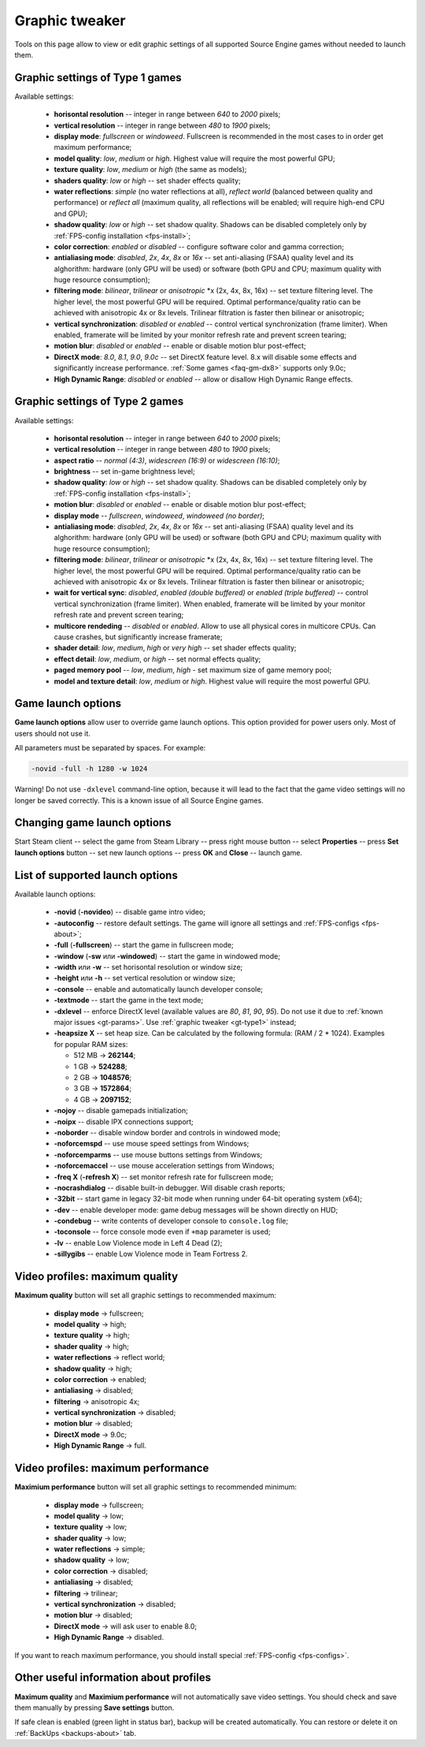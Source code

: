 .. This file is a part of SRC Repair project. For more information
.. visit official site: https://www.easycoding.org/projects/srcrepair
..
.. Copyright (c) 2011 - 2020 EasyCoding Team (ECTeam).
.. Copyright (c) 2005 - 2020 EasyCoding Team.
..
.. This program is free software: you can redistribute it and/or modify
.. it under the terms of the GNU General Public License as published by
.. the Free Software Foundation, either version 3 of the License, or
.. (at your option) any later version.
..
.. This program is distributed in the hope that it will be useful,
.. but WITHOUT ANY WARRANTY; without even the implied warranty of
.. MERCHANTABILITY or FITNESS FOR A PARTICULAR PURPOSE.  See the
.. GNU General Public License for more details.
..
.. You should have received a copy of the GNU General Public License
.. along with this program. If not, see <http://www.gnu.org/licenses/>.
.. _graphic-tweaker:

**********************************
Graphic tweaker
**********************************

Tools on this page allow to view or edit graphic settings of all supported Source Engine games without needed to launch them.

.. index:: graphic settings, source type 1
.. _gt-type1:

Graphic settings of Type 1 games
==========================================

Available settings:

  * **horisontal resolution** -- integer in range between *640* to *2000* pixels;
  * **vertical resolution** -- integer in range between *480* to *1900* pixels;
  * **display mode**: *fullscreen* or *windoweed*. Fullscreen is recommended in the most cases to in order get maximum performance;
  * **model quality**: *low*, *medium* or *high*. Highest value will require the most powerful GPU;
  * **texture quality**: *low*, *medium* or *high* (the same as models);
  * **shaders quality**: *low* or *high* -- set shader effects quality;
  * **water reflections**: *simple* (no water reflections at all), *reflect world* (balanced between quality and performance) or *reflect all* (maximum quality, all reflections will be enabled; will require high-end CPU and GPU);
  * **shadow quality**: *low* or *high* -- set shadow quality. Shadows can be disabled completely only by :ref:`FPS-config installation <fps-install>`;
  * **color correction**: *enabled* or *disabled* -- configure software color and gamma correction;
  * **antialiasing mode**: *disabled*, *2x*, *4x*, *8x* or *16x* -- set anti-aliasing (FSAA) quality level and its alghorithm: hardware (only GPU will be used) or software (both GPU and CPU; maximum quality with huge resource consumption);
  * **filtering mode**: *bilinear*, *trilinear* or *anisotropic* \*x (2x, 4x, 8x, 16x) -- set texture filtering level. The higher level, the most powerful GPU will be required. Optimal performance/quality ratio can be achieved with anisotropic 4x or 8x levels. Trilinear filtration is faster then bilinear or anisotropic;
  * **vertical synchronization**: *disabled* or *enabled* -- control vertical synchronization (frame limiter). When enabled, framerate will be limited by your monitor refresh rate and prevent screen tearing;
  * **motion blur**: *disabled* or *enabled* -- enable or disable motion blur post-effect;
  * **DirectX mode**: *8.0*, *8.1*, *9.0*, *9.0c* -- set DirectX feature level. 8.x will disable some effects and significantly increase performance. :ref:`Some games <faq-gm-dx8>` supports only 9.0c;
  * **High Dynamic Range**: *disabled* or *enabled* -- allow or disallow High Dynamic Range effects.

.. index:: graphic settings, source type 2
.. _gt-type2:

Graphic settings of Type 2 games
==========================================

Available settings:

  * **horisontal resolution** -- integer in range between *640* to *2000* pixels;
  * **vertical resolution** -- integer in range between *480* to *1900* pixels;
  * **aspect ratio** -- *normal (4:3)*, *widescreen (16:9)* or *widescreen (16:10)*;
  * **brightness** -- set in-game brightness level;
  * **shadow quality**: *low* or *high* -- set shadow quality. Shadows can be disabled completely only by :ref:`FPS-config installation <fps-install>`;
  * **motion blur**: *disabled* or *enabled* -- enable or disable motion blur post-effect;
  * **display mode** -- *fullscreen*, *windoweed*, *windoweed (no border)*;
  * **antialiasing mode**: *disabled*, *2x*, *4x*, *8x* or *16x* -- set anti-aliasing (FSAA) quality level and its alghorithm: hardware (only GPU will be used) or software (both GPU and CPU; maximum quality with huge resource consumption);
  * **filtering mode**: *bilinear*, *trilinear* or *anisotropic* \*x (2x, 4x, 8x, 16x) -- set texture filtering level. The higher level, the most powerful GPU will be required. Optimal performance/quality ratio can be achieved with anisotropic 4x or 8x levels. Trilinear filtration is faster then bilinear or anisotropic;
  * **wait for vertical sync**: *disabled*, *enabled (double buffered)* or *enabled (triple buffered)* -- control vertical synchronization (frame limiter). When enabled, framerate will be limited by your monitor refresh rate and prevent screen tearing;
  * **multicore rendeding** -- *disabled* or *enabled*. Allow to use all physical cores in multicore CPUs. Can cause crashes, but significantly increase framerate;
  * **shader detail**: *low*, *medium*, *high* or *very high* -- set shader effects quality;
  * **effect detail**: *low*, *medium*, or *high* -- set normal effects quality;
  * **paged memory pool** -- *low*, *medium*, *high* - set maximum size of game memory pool;
  * **model and texture detail**: *low*, *medium* or *high*. Highest value will require the most powerful GPU.

.. index:: launch options, game launch options
.. _gt-params:

Game launch options
=================================================

**Game launch options** allow user to override game launch options. This option provided for power users only. Most of users should not use it.

All parameters must be separated by spaces. For example:

.. code-block:: text

    -novid -full -h 1280 -w 1024

Warning! Do not use ``-dxlevel`` command-line option, because it will lead to the fact that the game video settings will no longer be saved correctly. This is a known issue of all Source Engine games.

.. index:: launch options, game launch options, changing launch options
.. _gt-setparams:

Changing game launch options
=================================================

Start Steam client -- select the game from Steam Library -- press right mouse button -- select **Properties** -- press **Set launch options** button -- set new launch options -- press **OK** and **Close** -- launch game.

.. index:: launch options, game launch options, list of supported launch options
.. _gt-launchopts:

List of supported launch options
=================================================

Available launch options:

  * **-novid** (**-novideo**) -- disable game intro video;
  * **-autoconfig** -- restore default settings. The game will ignore all settings and :ref:`FPS-configs <fps-about>`;
  * **-full** (**-fullscreen**) -- start the game in fullscreen mode;
  * **-window** (**-sw** или **-windowed**) -- start the game in windowed mode;
  * **-width** или **-w** -- set horisontal resolution or window size;
  * **-height** или **-h** -- set vertical resolution or window size;
  * **-console** -- enable and automatically launch developer console;
  * **-textmode** -- start the game in the text mode;
  * **-dxlevel** -- enforce DirectX level (available values are *80*, *81*, *90*, *95*). Do not use it due to :ref:`known major issues <gt-params>`. Use :ref:`graphic tweaker <gt-type1>` instead;
  * **-heapsize X** -- set heap size. Can be calculated by the following formula: (RAM / 2 * 1024). Examples for popular RAM sizes:

    * 512 MB -> **262144**;
    * 1 GB -> **524288**;
    * 2 GB -> **1048576**;
    * 3 GB -> **1572864**;
    * 4 GB -> **2097152**;

  * **-nojoy** -- disable gamepads initialization;
  * **-noipx** -- disable IPX connections support;
  * **-noborder** -- disable window border and controls in windowed mode;
  * **-noforcemspd** -- use mouse speed settings from Windows;
  * **-noforcemparms** -- use mouse buttons settings from Windows;
  * **-noforcemaccel** -- use mouse acceleration settings from Windows;
  * **-freq X** (**-refresh X**) -- set monitor refresh rate for fullscreen mode;
  * **-nocrashdialog** -- disable built-in debugger. Will disable crash reports;
  * **-32bit** -- start game in legacy 32-bit mode when running under 64-bit operating system (x64);
  * **-dev** -- enable developer mode: game debug messages will be shown directly on HUD;
  * **-condebug** -- write contents of developer console to ``console.log`` file;
  * **-toconsole** -- force console mode even if ``+map`` parameter is used;
  * **-lv** -- enable Low Violence mode in Left 4 Dead (2);
  * **-sillygibs** -- enable Low Violence mode in Team Fortress 2.

.. index:: video profiles, maximum quality profile
.. _gt-maxquality:

Video profiles: maximum quality
=================================================

**Maximum quality** button will set all graphic settings to recommended maximum:

 * **display mode** -> fullscreen;
 * **model quality** -> high;
 * **texture quality** -> high;
 * **shader quality** -> high;
 * **water reflections** -> reflect world;
 * **shadow quality** -> high;
 * **color correction** -> enabled;
 * **antialiasing** -> disabled;
 * **filtering** -> anisotropic 4x;
 * **vertical synchronization** -> disabled;
 * **motion blur** -> disabled;
 * **DirectX mode** -> 9.0c;
 * **High Dynamic Range** -> full.

.. index:: video profiles, maximum performance profile
.. _gt-maxfps:

Video profiles: maximum performance
===================================================

**Maximium performance** button will set all graphic settings to recommended minimum:

 * **display mode** -> fullscreen;
 * **model quality** -> low;
 * **texture quality** -> low;
 * **shader quality** -> low;
 * **water reflections** -> simple;
 * **shadow quality** -> low;
 * **color correction** -> disabled;
 * **antialiasing** -> disabled;
 * **filtering** -> trilinear;
 * **vertical synchronization** -> disabled;
 * **motion blur** -> disabled;
 * **DirectX mode** -> will ask user to enable 8.0;
 * **High Dynamic Range** -> disabled.

If you want to reach maximum performance, you should install special :ref:`FPS-config <fps-configs>`.

.. index:: video profiles, useful information
.. _gt-other:

Other useful information about profiles
================================================

**Maximum quality** and **Maximium performance** will not automatically save video settings. You should check and save them manually by pressing **Save settings** button.

If safe clean is enabled (green light in status bar), backup will be created automatically. You can restore or delete it on :ref:`BackUps <backups-about>` tab.
